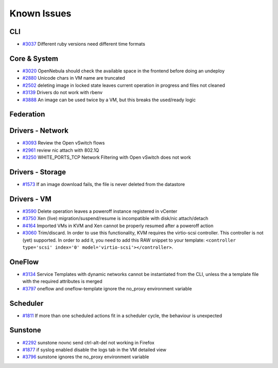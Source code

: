 .. _known_issues:

================================================================================
Known Issues
================================================================================

CLI
================================================================================

* `#3037 <http://dev.opennebula.org/issues/3037>`_ Different ruby versions need different time formats

Core & System
================================================================================

* `#3020 <http://dev.opennebula.org/issues/3020>`_ OpenNebula should check the available space in the frontend before doing an undeploy
* `#2880 <http://dev.opennebula.org/issues/2880>`_ Unicode chars in VM name are truncated
* `#2502 <http://dev.opennebula.org/issues/2502>`_ deleting image in locked state leaves current operation in progress and files not cleaned
* `#3139 <http://dev.opennebula.org/issues/3139>`_ Drivers do not work with rbenv
* `#3888 <http://dev.opennebula.org/issues/3888>`_ An image can be used twice by a VM, but this breaks the used/ready logic

Federation
================================================================================

Drivers - Network
================================================================================

* `#3093 <http://dev.opennebula.org/issues/3093>`_ Review the Open vSwitch flows
* `#2961 <http://dev.opennebula.org/issues/2961>`_ review nic attach with 802.1Q
* `#3250 <http://dev.opennebula.org/issues/3250>`_ WHITE_PORTS_TCP Network Filtering with Open vSwitch does not work

Drivers - Storage
================================================================================

* `#1573 <http://dev.opennebula.org/issues/1573>`_ If an image download fails, the file is never deleted from the datastore

Drivers - VM
================================================================================

* `#3590 <http://dev.opennebula.org/issues/3590>`_ Delete operation leaves a poweroff instance registered in vCenter
* `#3750 <http://dev.opennebula.org/issues/3750>`_ Xen (live) migration/suspend/resume is incompatible with disk/nic attach/detach
* `#4164 <http://dev.opennebula.org/issues/4164>`_ Imported VMs in KVM and Xen cannot be properly resumed after a poweroff action
* `#3060 <http://dev.opennebula.org/issues/3060>`_ Trim/discard. In order to use this functionality, KVM requires the virtio-scsi controller. This controller is not (yet) supported. In order to add it, you need to add this RAW snippet to your template: ``<controller type='scsi' index='0' model='virtio-scsi'></controller>``.

OneFlow
================================================================================

* `#3134 <http://dev.opennebula.org/issues/3134>`_ Service Templates with dynamic networks cannot be instantiated from the CLI, unless the a template file with the required attributes is merged
* `#3797 <http://dev.opennebula.org/issues/3797>`_ oneflow and oneflow-template ignore the no_proxy environment variable

Scheduler
================================================================================

* `#1811 <http://dev.opennebula.org/issues/1811>`_ If more than one scheduled actions fit in a scheduler cycle, the behaviour is unexpected

Sunstone
================================================================================

* `#2292 <http://dev.opennebula.org/issues/2292>`_ sunstone novnc send ctrl-alt-del not working in Firefox
* `#1877 <http://dev.opennebula.org/issues/1877>`_ if syslog enabled disable the logs tab in the VM detailed view
* `#3796 <http://dev.opennebula.org/issues/3796>`_ sunstone ignores the no_proxy environment variable
